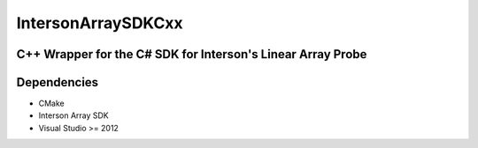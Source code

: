 IntersonArraySDKCxx
===================

C++ Wrapper for the C# SDK for Interson's Linear Array Probe
-------------------------------------------------------------

Dependencies
------------

- CMake
- Interson Array SDK 
- Visual Studio >= 2012 
